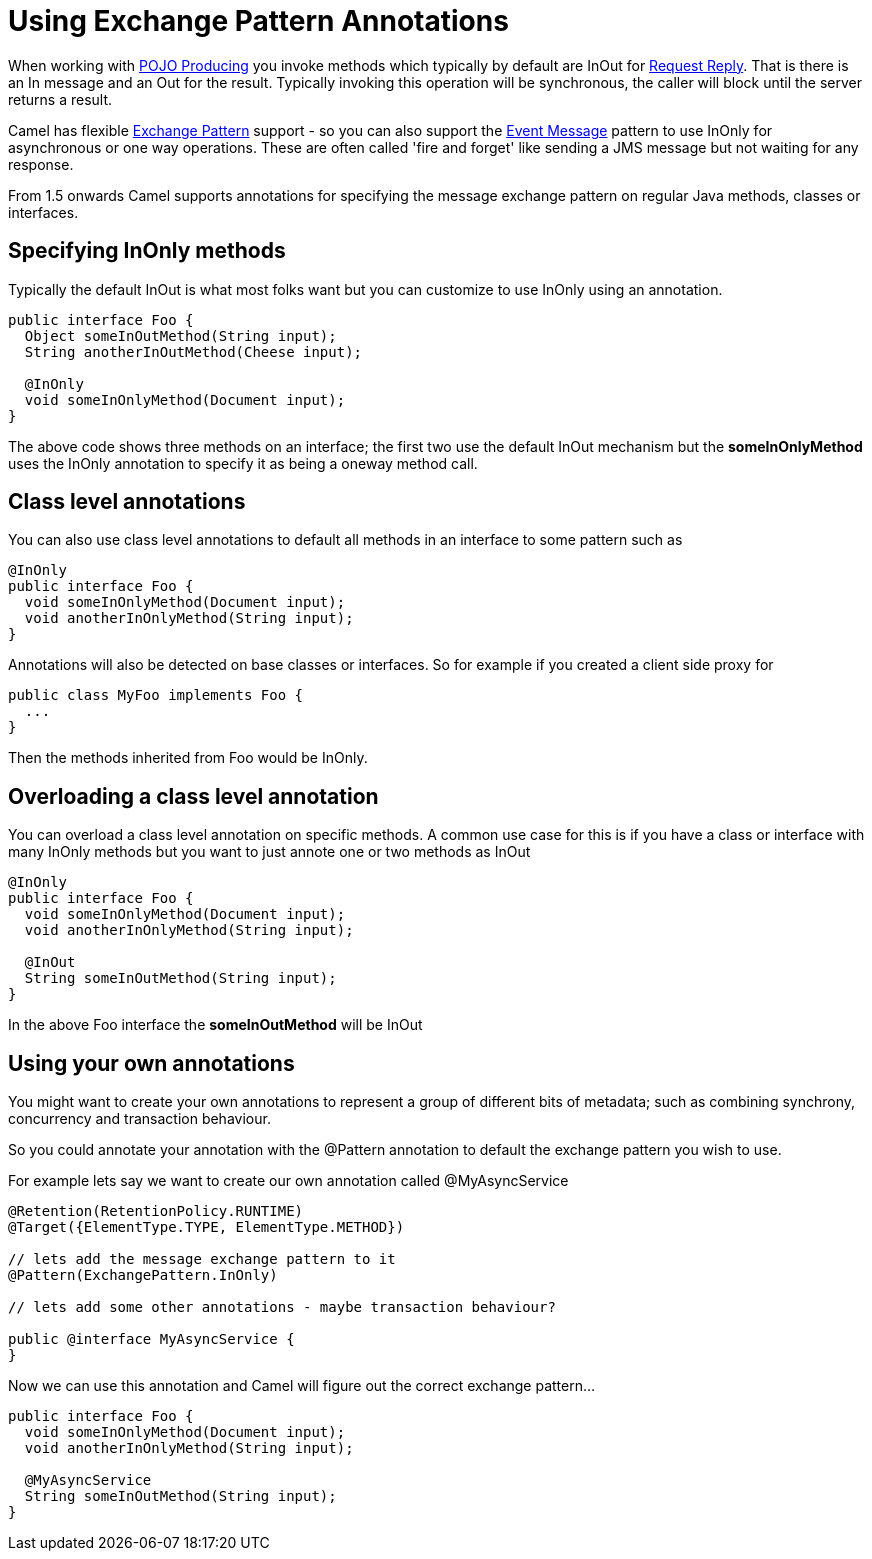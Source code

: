 = Using Exchange Pattern Annotations

When working with xref:pojo-producing.adoc[POJO Producing] you invoke methods which
typically by default are InOut for xref:components:eips:requestReply-eip.adoc[Request
Reply]. That is there is an In message and an Out for the result.
Typically invoking this operation will be synchronous, the caller will
block until the server returns a result.

Camel has flexible xref:exchange-pattern.adoc[Exchange Pattern] support
- so you can also support the xref:components:eips:event-message.adoc[Event Message]
pattern to use InOnly for asynchronous or one way operations. These are
often called 'fire and forget' like sending a JMS message but not
waiting for any response.

From 1.5 onwards Camel supports annotations for specifying the message
exchange pattern on regular Java methods, classes or interfaces.

[[UsingExchangePatternAnnotations-SpecifyingInOnlymethods]]
== Specifying InOnly methods

Typically the default InOut is what most folks want but you can
customize to use InOnly using an annotation.

[source,syntaxhighlighter-pre]
----
public interface Foo {
  Object someInOutMethod(String input);
  String anotherInOutMethod(Cheese input);
  
  @InOnly
  void someInOnlyMethod(Document input);
}
----

The above code shows three methods on an interface; the first two use
the default InOut mechanism but the *someInOnlyMethod* uses the InOnly
annotation to specify it as being a oneway method call.

[[UsingExchangePatternAnnotations-Classlevelannotations]]
== Class level annotations

You can also use class level annotations to default all methods in an
interface to some pattern such as

[source,syntaxhighlighter-pre]
----
@InOnly
public interface Foo {
  void someInOnlyMethod(Document input);
  void anotherInOnlyMethod(String input);
}
----

Annotations will also be detected on base classes or interfaces. So for
example if you created a client side proxy for

[source,syntaxhighlighter-pre]
----
public class MyFoo implements Foo {
  ...
}
----

Then the methods inherited from Foo would be InOnly.

[[UsingExchangePatternAnnotations-Overloadingaclasslevelannotation]]
== Overloading a class level annotation

You can overload a class level annotation on specific methods. A common
use case for this is if you have a class or interface with many InOnly
methods but you want to just annote one or two methods as InOut

[source,syntaxhighlighter-pre]
----
@InOnly
public interface Foo {
  void someInOnlyMethod(Document input);
  void anotherInOnlyMethod(String input);
  
  @InOut
  String someInOutMethod(String input); 
}
----

In the above Foo interface the *someInOutMethod* will be InOut

[[UsingExchangePatternAnnotations-Usingyourownannotations]]
== Using your own annotations

You might want to create your own annotations to represent a group of
different bits of metadata; such as combining synchrony, concurrency and
transaction behaviour.

So you could annotate your annotation with the @Pattern annotation to
default the exchange pattern you wish to use.

For example lets say we want to create our own annotation called
@MyAsyncService

[source,syntaxhighlighter-pre]
----
@Retention(RetentionPolicy.RUNTIME)
@Target({ElementType.TYPE, ElementType.METHOD})

// lets add the message exchange pattern to it
@Pattern(ExchangePattern.InOnly)

// lets add some other annotations - maybe transaction behaviour?

public @interface MyAsyncService {
}
----

Now we can use this annotation and Camel will figure out the correct
exchange pattern...

[source,syntaxhighlighter-pre]
----
public interface Foo {
  void someInOnlyMethod(Document input);
  void anotherInOnlyMethod(String input);
  
  @MyAsyncService
  String someInOutMethod(String input); 
}
----
